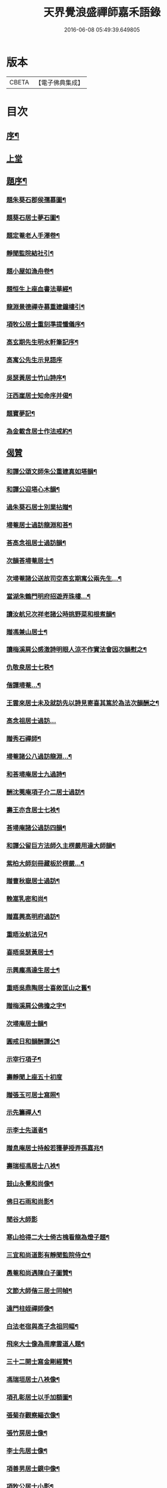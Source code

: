 #+TITLE: 天界覺浪盛禪師嘉禾語錄 
#+DATE: 2016-06-08 05:49:39.649805

* 版本
 |     CBETA|【電子佛典集成】|

* 目次
** [[file:KR6q0482_001.txt::001-0807a1][序¶]]
** [[file:KR6q0482_001.txt::001-0808b3][上堂]]
** [[file:KR6q0482_001.txt::001-0811a11][題序¶]]
*** [[file:KR6q0482_001.txt::001-0811a12][題朱葵石郡侯孺慕圖¶]]
*** [[file:KR6q0482_001.txt::001-0811a24][題葵石居士夢石圖¶]]
*** [[file:KR6q0482_001.txt::001-0811b8][題定菴老人手澤卷¶]]
*** [[file:KR6q0482_001.txt::001-0811b24][靜聞監院結社引¶]]
*** [[file:KR6q0482_001.txt::001-0811c9][題小屋如漁舟卷¶]]
*** [[file:KR6q0482_001.txt::001-0811c21][題恒生上座血書法華經¶]]
*** [[file:KR6q0482_001.txt::001-0812a6][龍淵景德禪寺募重建鐘樓引¶]]
*** [[file:KR6q0482_001.txt::001-0812a23][項牧公居士重刻準提懺儀序¶]]
*** [[file:KR6q0482_001.txt::001-0812c15][高玄期先生明水軒筆記序¶]]
*** [[file:KR6q0482_001.txt::001-0812c30][高寓公先生示見語序]]
*** [[file:KR6q0482_001.txt::001-0813a18][吳瑟黃居士竹山詩序¶]]
*** [[file:KR6q0482_001.txt::001-0813b3][汪西崖居士知命序并偈¶]]
*** [[file:KR6q0482_001.txt::001-0813b18][題寶夢記¶]]
*** [[file:KR6q0482_001.txt::001-0813b29][為金載含居士作法戒約¶]]
** [[file:KR6q0482_001.txt::001-0813c25][偈贊]]
*** [[file:KR6q0482_001.txt::001-0813c26][和譚公頌文師朱公重建真如塔韻¶]]
*** [[file:KR6q0482_001.txt::001-0814a3][和譚公迎塔心木韻¶]]
*** [[file:KR6q0482_001.txt::001-0814a6][過朱葵石居士別業拈贈¶]]
*** [[file:KR6q0482_001.txt::001-0814a9][埽菴居士過訪龍淵和荅¶]]
*** [[file:KR6q0482_001.txt::001-0814a12][荅高念祖居士過訪韻¶]]
*** [[file:KR6q0482_001.txt::001-0814a15][次韻荅埽菴居士¶]]
*** [[file:KR6q0482_001.txt::001-0814a23][次埽菴諸公送故司空高玄期寓公兩先生…¶]]
*** [[file:KR6q0482_001.txt::001-0814a27][當湖朱鶴門明府招遊弄珠樓…¶]]
*** [[file:KR6q0482_001.txt::001-0814b3][讀汝航兄次祥老諸公時挑野菜和根煮韻¶]]
*** [[file:KR6q0482_001.txt::001-0814b7][贈馮兼山居士¶]]
*** [[file:KR6q0482_001.txt::001-0814b11][讀梅溪肩公感激詩明眼人涼不作實法會因次韻慰之¶]]
*** [[file:KR6q0482_001.txt::001-0814b15][仇敬泉居士七秩¶]]
*** [[file:KR6q0482_001.txt::001-0814b19][偕譚埽菴…¶]]
*** [[file:KR6q0482_001.txt::001-0814b23][王雲來居士未及就訪先以詩見寄喜其篤於為法次韻酬之¶]]
*** [[file:KR6q0482_001.txt::001-0814b26][高念祖居士過訪…]]
*** [[file:KR6q0482_001.txt::001-0814c5][贈秀石禪師¶]]
*** [[file:KR6q0482_001.txt::001-0814c9][埽菴諸公八過訪龍淵…¶]]
*** [[file:KR6q0482_001.txt::001-0814c13][和荅埽庵居士九過詩¶]]
*** [[file:KR6q0482_001.txt::001-0814c20][酬沈荑庵項子介二居士過訪¶]]
*** [[file:KR6q0482_001.txt::001-0814c24][壽王亦含居士七袟¶]]
*** [[file:KR6q0482_001.txt::001-0814c27][荅埽庵諸公過訪四韻¶]]
*** [[file:KR6q0482_001.txt::001-0815a7][和譚公留巨方法師久主楞嚴用達大師韻¶]]
*** [[file:KR6q0482_001.txt::001-0815a14][紫柏大師刻冊藏板於楞嚴…¶]]
*** [[file:KR6q0482_001.txt::001-0815a18][贈曹秋嶽居士過訪¶]]
*** [[file:KR6q0482_001.txt::001-0815a22][輓嵩乳密和尚¶]]
*** [[file:KR6q0482_001.txt::001-0815a26][贈嘉興高明府過訪¶]]
*** [[file:KR6q0482_001.txt::001-0815b2][重晤汝航法兄¶]]
*** [[file:KR6q0482_001.txt::001-0815b6][喜晤吳瑟黃居士¶]]
*** [[file:KR6q0482_001.txt::001-0815b10][示興龐馮達生居士¶]]
*** [[file:KR6q0482_001.txt::001-0815b16][重晤吳鼎陶居士喜敘匡山之舊¶]]
*** [[file:KR6q0482_001.txt::001-0815b19][贈梅溪肩公佛擔之字¶]]
*** [[file:KR6q0482_001.txt::001-0815b22][次埽庵居士韻¶]]
*** [[file:KR6q0482_001.txt::001-0815b25][圓戒日和韻酬譚公¶]]
*** [[file:KR6q0482_001.txt::001-0815b28][示宰行項子¶]]
*** [[file:KR6q0482_001.txt::001-0815b30][壽靜聞上座五十初度]]
*** [[file:KR6q0482_001.txt::001-0815c5][贈張玉可居士寫照¶]]
*** [[file:KR6q0482_001.txt::001-0815c9][示先籌禪人¶]]
*** [[file:KR6q0482_001.txt::001-0815c13][示李士先道者¶]]
*** [[file:KR6q0482_001.txt::001-0815c17][贈息庵居士持般若獲夢授弄孫嘉兆¶]]
*** [[file:KR6q0482_001.txt::001-0815c20][壽瑞桓馮居士八袟¶]]
*** [[file:KR6q0482_001.txt::001-0815c23][鼓山永覺和尚像¶]]
*** [[file:KR6q0482_001.txt::001-0815c27][佛日石雨和尚影¶]]
*** [[file:KR6q0482_001.txt::001-0815c30][聞谷大師影]]
*** [[file:KR6q0482_001.txt::001-0816a5][寒山拾得二大士倚古槐看龍為燈子題¶]]
*** [[file:KR6q0482_001.txt::001-0816a9][三宜和尚道影有靜聞監院侍立¶]]
*** [[file:KR6q0482_001.txt::001-0816a14][愚菴和尚遇陳白子圖贊¶]]
*** [[file:KR6q0482_001.txt::001-0816a18][文節大師偕三居士同幀¶]]
*** [[file:KR6q0482_001.txt::001-0816a21][遠門柱姪禪師像¶]]
*** [[file:KR6q0482_001.txt::001-0816a25][白法老宿與高子念祖同幅¶]]
*** [[file:KR6q0482_001.txt::001-0816a30][飛來大士像為周摩雲道人題¶]]
*** [[file:KR6q0482_001.txt::001-0816b4][三十二開士寫金剛經贊¶]]
*** [[file:KR6q0482_001.txt::001-0816b8][馮瑞垣居士八袟像¶]]
*** [[file:KR6q0482_001.txt::001-0816b12][項孔彰居士以手加額圖¶]]
*** [[file:KR6q0482_001.txt::001-0816b21][張菊存觀察緇衣像¶]]
*** [[file:KR6q0482_001.txt::001-0816b27][張竹房居士像¶]]
*** [[file:KR6q0482_001.txt::001-0816b30][李士先居士像¶]]
*** [[file:KR6q0482_001.txt::001-0816c7][項善男居士鏡中像¶]]
*** [[file:KR6q0482_001.txt::001-0816c10][項牧公居士小影¶]]
*** [[file:KR6q0482_001.txt::001-0816c14][應羽六頭陀獨步像¶]]
*** [[file:KR6q0482_001.txt::001-0816c17][悟南張居士像¶]]
*** [[file:KR6q0482_001.txt::001-0816c21][文弢居士影¶]]
*** [[file:KR6q0482_001.txt::001-0816c24][天一頭陀朱子蓉小坐像¶]]
*** [[file:KR6q0482_001.txt::001-0816c28][呂幼安居士像¶]]
*** [[file:KR6q0482_001.txt::001-0817a3][屠公愚居士影¶]]
*** [[file:KR6q0482_001.txt::001-0817a7][譚東里居士痛飲讀離騷圖¶]]
*** [[file:KR6q0482_001.txt::001-0817a12][楊英羽居士像¶]]
*** [[file:KR6q0482_001.txt::001-0817a15][自題¶]]
** [[file:KR6q0482_001.txt::001-0817a22][書¶]]

* 卷
[[file:KR6q0482_001.txt][天界覺浪盛禪師嘉禾語錄 1]]

